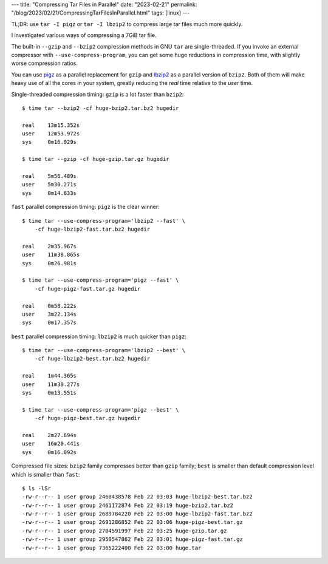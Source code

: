 ---
title: "Compressing Tar Files in Parallel"
date: "2023-02-21"
permalink: "/blog/2023/02/21/CompressingTarFilesInParallel.html"
tags: [linux]
---

TL;DR: use ``tar -I pigz`` or ``tar -I lbzip2``
to compress large tar files much more quickly.

I investigated various ways of compressing a 7GiB tar file.

The built-in ``--gzip`` and ``--bzip2`` compression methods in GNU ``tar``
are single-threaded.
If you invoke an external compressor with ``--use-compress-program``,
you can get some huge reductions in compression time,
with slightly worse compression ratios.

You can use pigz__ as a parallel replacement for ``gzip``
and lbzip2__ as a parallel version of ``bzip2``.
Both of them will make heavy use of all the cores in your system,
greatly reducing the *real* time relative to the *user* time.

__ https://zlib.net/pigz/
__ https://linux.die.net/man/1/lbzip2

Single-threaded compression timing:
``gzip`` is a lot faster than ``bzip2``::

    $ time tar --bzip2 -cf huge-bzip2.tar.bz2 hugedir

    real    13m15.352s
    user    12m53.972s
    sys     0m16.029s

    $ time tar --gzip -cf huge-gzip.tar.gz hugedir

    real    5m56.489s
    user    5m30.271s
    sys     0m14.633s

``fast`` parallel compression timing:
``pigz`` is the clear winner::

    $ time tar --use-compress-program='lbzip2 --fast' \
        -cf huge-lbzip2-fast.tar.bz2 hugedir

    real    2m35.967s
    user    11m38.865s
    sys     0m26.981s

    $ time tar --use-compress-program='pigz --fast' \
        -cf huge-pigz-fast.tar.gz hugedir

    real    0m58.222s
    user    3m22.134s
    sys     0m17.357s

``best`` parallel compression timing:
``lbzip2`` is much quicker than ``pigz``::

    $ time tar --use-compress-program='lbzip2 --best' \
        -cf huge-lbzip2-best.tar.bz2 hugedir

    real    1m44.365s
    user    11m38.277s
    sys     0m13.551s

    $ time tar --use-compress-program='pigz --best' \
        -cf huge-pigz-best.tar.gz hugedir

    real    2m27.694s
    user    16m20.441s
    sys     0m16.092s

Compressed file sizes:
``bzip2`` family compresses better than ``gzip`` family;
``best`` is smaller than default compression level which is smaller than ``fast``::

    $ ls -lSr
    -rw-r--r-- 1 user group 2460438578 Feb 22 03:03 huge-lbzip2-best.tar.bz2
    -rw-r--r-- 1 user group 2461172874 Feb 22 03:19 huge-bzip2.tar.bz2
    -rw-r--r-- 1 user group 2689784220 Feb 22 03:00 huge-lbzip2-fast.tar.bz2
    -rw-r--r-- 1 user group 2691286852 Feb 22 03:06 huge-pigz-best.tar.gz
    -rw-r--r-- 1 user group 2704591997 Feb 22 03:25 huge-gzip.tar.gz
    -rw-r--r-- 1 user group 2950547862 Feb 22 03:01 huge-pigz-fast.tar.gz
    -rw-r--r-- 1 user group 7365222400 Feb 22 03:00 huge.tar

